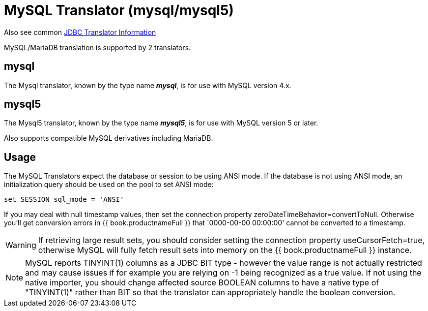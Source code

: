 
= MySQL Translator (mysql/mysql5)

Also see common link:JDBC_Translators.adoc[JDBC Translator Information]

MySQL/MariaDB translation is supported by 2 translators.

== mysql

The Mysql translator, known by the type name *_mysql_*, is for use with MySQL version 4.x.

== mysql5

The Mysql5 translator, known by the type name *_mysql5_*, is for use with MySQL version 5 or later.

Also supports compatible MySQL derivatives including MariaDB.

== Usage

The MySQL Translators expect the database or session to be using ANSI mode. If the database is not using ANSI mode, an initialization query should be used on the pool to set ANSI mode:

[source,sql]
----
set SESSION sql_mode = 'ANSI'
----

If you may deal with null timestamp values, then set the connection property zeroDateTimeBehavior=convertToNull. Otherwise you’ll get conversion errors in {{ book.productnameFull }} that `0000-00-00 00:00:00' cannot be converted to a timestamp.

WARNING: If retrieving large result sets, you should consider setting the connection property useCursorFetch=true, otherwise MySQL will fully fetch result sets into memory on the {{ book.productnameFull }} instance.

NOTE: MySQL reports TINYINT(1) columns as a JDBC BIT type - however the value range is not actually restricted and may cause issues if for example you are relying on -1 being recognized as a true value.  
If not using the native importer, you should change affected source BOOLEAN columns to have a native type of "TINYINT(1)" rather than BIT so that the translator can appropriately handle the boolean conversion. 